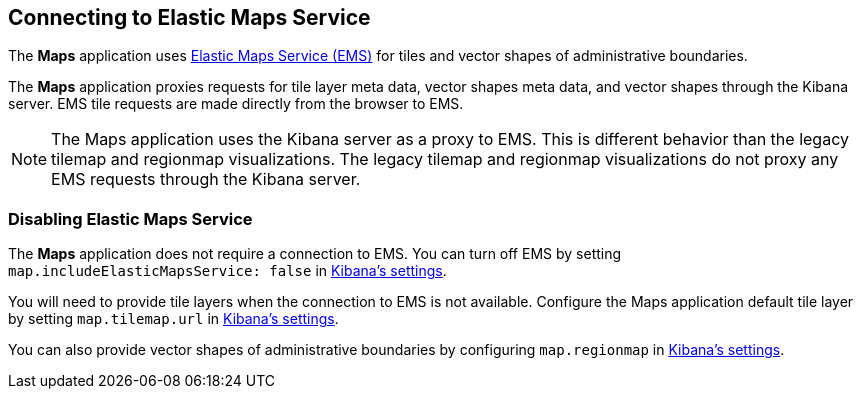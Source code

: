 [role="xpack"]
[[maps-connect-to-ems]]
== Connecting to Elastic Maps Service

The **Maps** application uses https://www.elastic.co/elastic-maps-service[Elastic Maps Service (EMS)]
for tiles and vector shapes of administrative boundaries.

The **Maps** application proxies requests for tile layer meta data, vector shapes meta data, and vector shapes
through the Kibana server. EMS tile requests are made directly from the browser to EMS.

NOTE: The Maps application uses the Kibana server as a proxy to EMS.
This is different behavior than the legacy tilemap and regionmap visualizations.
The legacy tilemap and regionmap visualizations do not proxy any EMS requests through the Kibana server.


[float]
=== Disabling Elastic Maps Service

The **Maps** application does not require a connection to EMS.
You can turn off EMS by setting `map.includeElasticMapsService: false` in <<settings, Kibana's settings>>.

You will need to provide tile layers when the connection to EMS is not available.
Configure the Maps application default tile layer by setting `map.tilemap.url` in <<settings, Kibana's settings>>.

You can also provide vector shapes of administrative boundaries by configuring `map.regionmap`
in <<settings, Kibana's settings>>.
